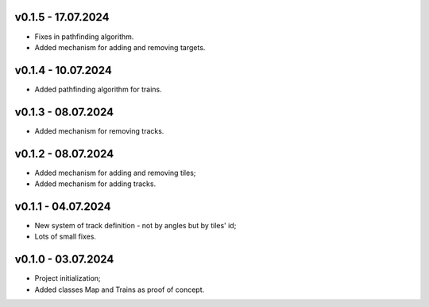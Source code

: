 v0.1.5 - 17.07.2024
------
* Fixes in pathfinding algorithm.
* Added mechanism for adding and removing targets.

v0.1.4 - 10.07.2024
------
* Added pathfinding algorithm for trains.

v0.1.3 - 08.07.2024
------
* Added mechanism for removing tracks.

v0.1.2 - 08.07.2024
------
* Added mechanism for adding and removing tiles;
* Added mechanism for adding tracks.

v0.1.1 - 04.07.2024
------
* New system of track definition - not by angles but by tiles' id;
* Lots of small fixes.

v0.1.0 - 03.07.2024
------
* Project initialization;
* Added classes Map and Trains as proof of concept.